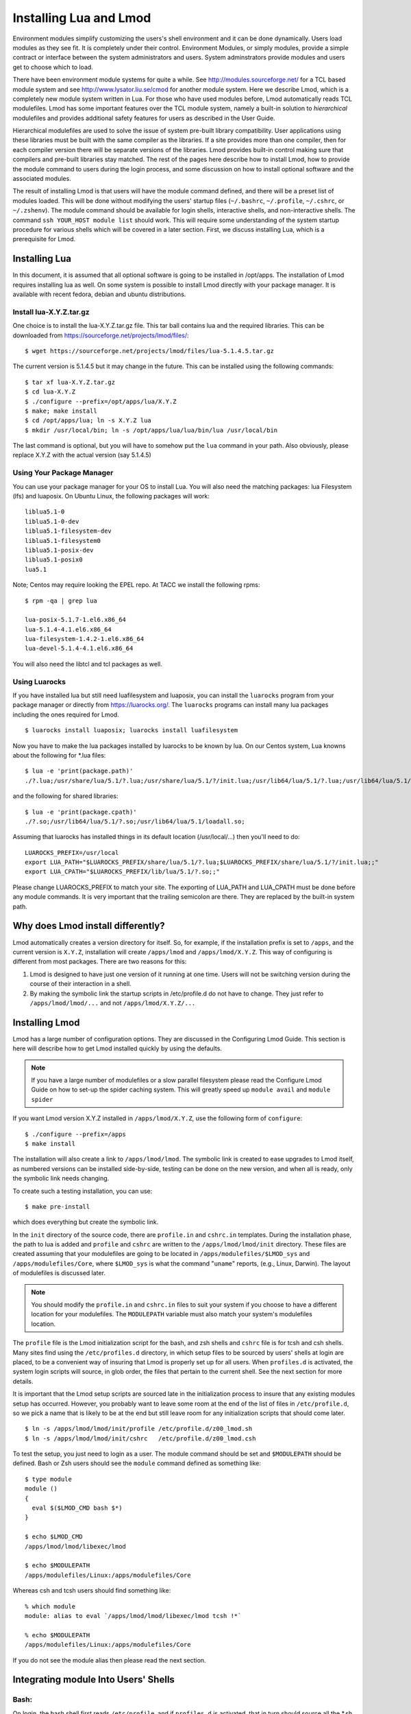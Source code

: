 .. _installing-lmod-label:

Installing Lua and Lmod
=======================

Environment modules simplify customizing the users's shell environment
and it can be done dynamically. Users load modules as they see fit. It
is completely under their control. Environment Modules, or simply
modules, provide a simple contract or interface between the system
administrators and users. System adminstrators provide modules and
users get to choose which to load.

There have been environment module systems for quite a while. See
http://modules.sourceforge.net/ for a TCL based module system and see
http://www.lysator.liu.se/cmod for another module system. Here we describe
Lmod, which is a completely new module system written in Lua. For
those who have used modules before, Lmod automatically reads TCL
modulefiles. Lmod has some important features over the TCL module system,
namely a built-in solution to *hierarchical* modulefiles and provides
additional safety features for users as described in the User Guide.

Hierarchical modulefiles are used to solve the issue of system
pre-built library compatibility. User applications using these libraries must be
built with the same compiler as the libraries. If a site provides more
than one compiler, then for each compiler version there will be
separate versions of the libraries. Lmod provides built-in control
making sure that compilers and pre-built libraries stay matched. The
rest of the pages here describe how to install Lmod, how to provide
the module command to users during the login process, and some
discussion on how to install optional software and the associated
modules.

The result of installing Lmod is that users will have the
module command defined, and there will be a preset list of modules
loaded. This will be done without modifying the users' startup files (``~/.bashrc``,
``~/.profile``, ``~/.cshrc``, or ``~/.zshenv``). The module command should be
available for login shells, interactive shells, and non-interactive
shells. The command ``ssh YOUR_HOST module list`` should work. This will
require some understanding of the system startup procedure for various
shells which will be covered in a later section.  First, we discuss
installing Lua, which is a prerequisite for Lmod.

Installing Lua
--------------

In this document, it is assumed that all optional software is going to
be installed in /opt/apps. The installation of Lmod requires
installing lua as well.  On some system is possible to install Lmod
directly with your package manager. It is available with recent
fedora, debian and ubuntu distributions.


Install lua-X.Y.Z.tar.gz
~~~~~~~~~~~~~~~~~~~~~~~~

One choice is to install the lua-X.Y.Z.tar.gz file.  This tar ball
contains lua and the required libraries. This can be
downloaded from https://sourceforge.net/projects/lmod/files/::

    $ wget https://sourceforge.net/projects/lmod/files/lua-5.1.4.5.tar.gz

The current version is 5.1.4.5 but it may change in the future. This
can be installed using the following commands:: 

    $ tar xf lua-X.Y.Z.tar.gz
    $ cd lua-X.Y.Z
    $ ./configure --prefix=/opt/apps/lua/X.Y.Z
    $ make; make install
    $ cd /opt/apps/lua; ln -s X.Y.Z lua
    $ mkdir /usr/local/bin; ln -s /opt/apps/lua/lua/bin/lua /usr/local/bin

The last command is optional, but you will have to somehow put the
``lua`` command in your path.  Also obviously, please replace X.Y.Z
with the actual version (say 5.1.4.5)


Using Your Package Manager
~~~~~~~~~~~~~~~~~~~~~~~~~~

You can use your package manager for your OS to install Lua. You will
also need the matching packages: lua Filesystem (lfs) and luaposix.
On Ubuntu Linux, the following packages will work::

   liblua5.1-0
   liblua5.1-0-dev
   liblua5.1-filesystem-dev
   liblua5.1-filesystem0
   liblua5.1-posix-dev
   liblua5.1-posix0
   lua5.1

Note; Centos may require looking the EPEL repo.  At TACC we install the
following rpms::

   $ rpm -qa | grep lua

   lua-posix-5.1.7-1.el6.x86_64
   lua-5.1.4-4.1.el6.x86_64
   lua-filesystem-1.4.2-1.el6.x86_64
   lua-devel-5.1.4-4.1.el6.x86_64

You will also need the libtcl and tcl packages as well.


Using Luarocks
~~~~~~~~~~~~~~

If you have installed lua but still need luafilesystem and luaposix,
you can install the ``luarocks`` program from your package manager or
directly from https://luarocks.org/.  The ``luarocks`` programs can
install many lua packages including the ones required for Lmod. ::

  $ luarocks install luaposix; luarocks install luafilesystem

Now you have to make the lua packages installed by luarocks to be known
by lua.  On our Centos system, Lua knowns about the following for \*.lua
files::

   $ lua -e 'print(package.path)'
   ./?.lua;/usr/share/lua/5.1/?.lua;/usr/share/lua/5.1/?/init.lua;/usr/lib64/lua/5.1/?.lua;/usr/lib64/lua/5.1/?/init.lua;

and the following for shared libraries::

   $ lua -e 'print(package.cpath)'
   ./?.so;/usr/lib64/lua/5.1/?.so;/usr/lib64/lua/5.1/loadall.so;

Assuming that luarocks has installed things in its default location (/usr/local/...)
then you'll need to do::

   LUAROCKS_PREFIX=/usr/local
   export LUA_PATH="$LUAROCKS_PREFIX/share/lua/5.1/?.lua;$LUAROCKS_PREFIX/share/lua/5.1/?/init.lua;;"
   export LUA_CPATH="$LUAROCKS_PREFIX/lib/lua/5.1/?.so;;"

Please change LUAROCKS_PREFIX to match your site.  The exporting of
LUA_PATH and LUA_CPATH must be done before any module commands. It is
very important that the trailing semicolon are there.  They are
replaced by the built-in system path.


Why does Lmod install differently?
----------------------------------

Lmod automatically creates a version directory for itself.  So, for
example, if the installation prefix is set to ``/apps``, and the
current version is ``X.Y.Z``, installation will create ``/apps/lmod``
and ``/apps/lmod/X.Y.Z``.  This way of configuring is different from
most packages.  There are two reasons for this:


#. Lmod is designed to have just one version of it running at one
   time. Users will not be switching version during the course of
   their interaction in a shell.

#. By making the symbolic link the startup scripts in /etc/profile.d
   do not have to change.  They just refer to ``/apps/lmod/lmod/...``
   and not ``/apps/lmod/X.Y.Z/...``




Installing Lmod
---------------

Lmod has a large number of configuration options.  They are discussed
in the Configuring Lmod Guide.  This section is here will describe how
to get Lmod installed quickly by using the defaults.


.. note ::
  If you have a large number of modulefiles or a slow parallel
  filesystem please read the Configure Lmod Guide on how to set-up
  the spider caching system.  This will greatly speed up ``module
  avail`` and ``module spider``

If you want Lmod version X.Y.Z installed in ``/apps/lmod/X.Y.Z``, use
the following form of ``configure``::

    $ ./configure --prefix=/apps
    $ make install


The installation will also create a link to ``/apps/lmod/lmod``.  The
symbolic link is created to ease upgrades to Lmod itself, as numbered
versions can be installed side-by-side, testing can be done on the new
version, and when all is ready, only the symbolic link needs changing.

To create such a testing installation, you can use::

    $ make pre-install

which does everything but create the symbolic link.


In the ``init`` directory of the source code, there are ``profile.in`` and ``cshrc.in``
templates. During the installation phase, the path to lua is added and
``profile`` and ``cshrc`` are written to the ``/apps/lmod/lmod/init``
directory. These files are created assuming that your modulefiles are going to be
located in ``/apps/modulefiles/$LMOD_sys`` and
``/apps/modulefiles/Core``, where ``$LMOD_sys`` is what the
command "``uname``" reports, (e.g., Linux, Darwin). The layout of
modulefiles is discussed later.

.. note ::
   You should modify the ``profile.in`` and ``cshrc.in`` files to suit
   your system if you choose to have a different location for your modulefiles.
   The ``MODULEPATH`` variable must also match your system's modulefiles location.

The ``profile`` file is the Lmod initialization script for the bash, and zsh
shells and ``cshrc`` file is for tcsh and csh shells.  Many sites find using
the ``/etc/profiles.d`` directory, in which setup files to be sourced by users'
shells at login are placed, to be a convenient way of insuring that Lmod is
properly set up for all users.  When ``profiles.d`` is activated, the system
login scripts will source, in glob order, the files that pertain to the current
shell. See the next section for more details.

It is important that the Lmod setup scripts are sourced late in the
initialization process to insure that any existing modules setup has
occurred.  However, you probably want to leave some room at the end of the
list of files in ``/etc/profile.d``, so we pick a name that is likely to be
at the end but still leave room for any initialization scripts that should come
later. ::

    $ ln -s /apps/lmod/lmod/init/profile /etc/profile.d/z00_lmod.sh
    $ ln -s /apps/lmod/lmod/init/cshrc   /etc/profile.d/z00_lmod.csh

To test the setup, you just need to login as a user. The module
command should be set and ``$MODULEPATH`` should be defined. Bash or Zsh
users should see the ``module`` command defined as something like::

     $ type module
     module ()
     {
       eval $($LMOD_CMD bash $*)
     }

     $ echo $LMOD_CMD
     /apps/lmod/lmod/libexec/lmod

     $ echo $MODULEPATH
     /apps/modulefiles/Linux:/apps/modulefiles/Core

Whereas csh and tcsh users should find something like::

    % which module
    module: alias to eval `/apps/lmod/lmod/libexec/lmod tcsh !*`

    % echo $MODULEPATH
    /apps/modulefiles/Linux:/apps/modulefiles/Core

If you do not see the module alias then please read the next section.


Integrating **module** Into Users' Shells
-----------------------------------------

Bash:
~~~~~

On login, the bash shell first reads ``/etc/profile``, and if ``profiles.d``
is activated, that in turn
should source all the \*.sh files in ``/etc/profile.d`` with something
like::

    if [ -d /etc/profile.d ]; then
      for i in /etc/profile.d/*.sh; do
        if [ -r $i ]; then
          . $i
        fi
      done
    fi

Similarly, the system ``bashrc`` file should source all the \*.sh files in
``/etc/profile.d``.  However, when bash is invoked as a non-login shell,
those files are not sourced, and things get complicated.  See the next
section for details.

Bash Shell Scripts:
~~~~~~~~~~~~~~~~~~~

Bash shell scripts do not source any system or user files before
starting execution. Instead it looks for the environment variable
BASH_ENV. It treats the contents as a filename and sources it before
starting a bash script.

Bash Script Note:

It is important to remember that all bash scripts should start with::

    #!/bin/bash

Starting with::

    #!/bin/sh

and sh is linked to bash won't define the module command. Bash will
run those scripts in shell emulation mode and it doesn't source the
file that BASH_ENV points to.

Csh:
~~~~

Csh users have an easier time with the module command setup. The
system cshrc file is always sourced on every invocation of the
shell. The system cshrc file it typically called:
``/etc/csh.cshrc``. This file should source all the \*.csh files in
``/etc/profile.d``::

    if ( -d /etc/profile.d ) then
      set nonomatch
      foreach i (/etc/profile.d/*.csh)
        source $i
      end
      unset nonomatch
    endif

Zsh:
~~~~

Zsh users have an easy time with the module command setup as well. The
system zshenv file is sourced on all shell invocations. This system
file can be in a number of places but is typically in ``/etc/zshenv`` or
``/etc/zsh/zshenv`` and should have::

    if [ -d /etc/profile.d ]; then
      setopt no_nomatch
      for i in /etc/profile.d/*.sh; do
        if [ -r $i ]; then
          . $i
        fi
      setopt nomatch
      done
    fi

Issues with Bash
----------------

Interactive Non-login shells
~~~~~~~~~~~~~~~~~~~~~~~~~~~~

The Bash startup proceedure for interactive non-login shells is
complicated and varies between Operating Systems. In particular,
Redhat & Centos distributions of Linux as well as Mac OS X have no
system bashrc read during startup where as Debian based distributions
do source a system.  One easy way to tell how bash is set up is to
execute the following::

   $ strings `type -p bash` | grep bashrc

If the entire results of the command is::

   ~/.bashrc

then you know that your bash shell doesn't source a system BASHRC
file.

If you want to have the same behavior between both interactive shell
(login or non) and your system doesn't source a system bashrc, then
you have two choices:

#. Patch bash so that it does source a system bashrc.  See
   ``contrib/bash_patch`` for details on how to do that.
#. Expect all of your bash users to have the following in their ``~/.bashrc`` ::

       if [ -f /etc/bashrc ]; then
          . /etc/bashrc
       fi

As a side note, we at TACC patched bash for a different reason which
may apply to your site.  When an MPI job starts, the mpi process logs
into each node with an interactive non-login shell.  When we had no
system bashrc file, many of our fortron 90 programs failed because
they required ``ulimit -s unlimited`` which makes the stack size
unlimited.  By patching bash, we could guarantee that it was set by
the system on each node.


Bash Shell Scripts
~~~~~~~~~~~~~~~~~~

Bash shell scripts, unlike Csh or Zsh scripts, do not source any
system or user files.  Instead, if the environment variable,
``BASH_ENV`` is set and points to a file then this file is sourced
before the start of bash script.  So by default Lmod sets ``BASH_ENV``
to point to the bash script which defines the module command.

It may seem counterintuitive but Csh and Zsh users running bash shell
scripts will want BASH_ENV set so that the module command will work in
their bash scripts.

A bash script is one that starts as the very first line::

    #!/bin/bash

A script that has nothing special or starts with::

    #!/bin/sh

is a shell script.  And even if ``/bin/sh`` points to ``/bin/bash``
bash runs in a compatibility mode and doesn't honor ``BASH_ENV``.

To combat this Lmod exports the definition of the module command.
This means that even /bin/sh scripts will have the module command
defined when run by a Bash User.  However, a Csh or Zsh user running a
bash script will still need the ``BASH_ENV`` and run bash
scripts. They won't have the module command defined if they run an sh
script.
